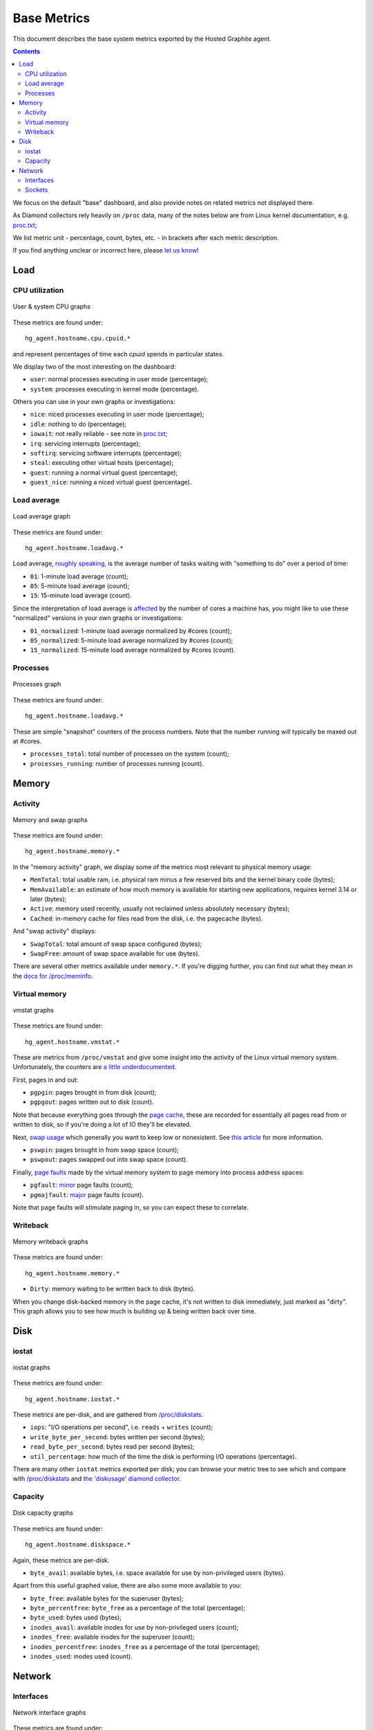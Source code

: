 Base Metrics
============

This document describes the base system metrics exported by the Hosted Graphite
agent.

.. contents::

We focus on the default "base" dashboard, and also provide notes on related
metrics not displayed there.

As Diamond collectors rely heavily on ``/proc`` data, many of the notes below
are from Linux kernel documentation, e.g. `proc.txt
<https://www.kernel.org/doc/Documentation/filesystems/proc.txt>`_;

We list metric unit - percentage, count, bytes, etc. - in brackets after each
metric description.

If you find anything unclear or incorrect here, please `let us know
<mailto:help@hostedgraphite.com>`_!

Load
----

CPU utilization
+++++++++++++++

.. figure:: /docimg/agent/base_cpu.png
   :alt: User & system CPU
   :align: center

   User & system CPU graphs

These metrics are found under::

  hg_agent.hostname.cpu.cpuid.*

and represent percentages of time each *cpuid* spends in particular states.

We display two of the most interesting on the dashboard:

- ``user``: normal processes executing in user mode (percentage);
- ``system``: processes executing in kernel mode (percentage).

Others you can use in your own graphs or investigations:

- ``nice``: niced processes executing in user mode (percentage);
- ``idle``: nothing to do (percentage);
- ``iowait``: not really reliable - see note in `proc.txt <https://www.kernel.org/doc/Documentation/filesystems/proc.txt>`_;
- ``irq``: servicing interrupts (percentage);
- ``softirq``: servicing software interrupts (percentage);
- ``steal``: executing other virtual hosts (percentage);
- ``guest``: running a normal virtual guest (percentage);
- ``guest_nice``: running a niced virtual guest (percentage).

Load average
++++++++++++

.. figure:: /docimg/agent/base_loadavg.png
   :alt: Load average
   :align: center

   Load average graph

These metrics are found under::

  hg_agent.hostname.loadavg.*

Load average, `roughly speaking
<https://prutser.wordpress.com/2012/05/28/understanding-linux-load-average-part-3/>`_,
is the average number of tasks waiting with "something to do" over a period of
time:

- ``01``: 1-minute load average (count);
- ``05``: 5-minute load average (count);
- ``15``: 15-minute load average (count).

Since the interpretation of load average is `affected
<http://blog.scoutapp.com/articles/2009/07/31/understanding-load-averages>`_ by
the number of cores a machine has, you might like to use these "normalized"
versions in your own graphs or investigations:

- ``01_normalized``: 1-minute load average normalized by #cores (count);
- ``05_normalized``: 5-minute load average normalized by #cores (count);
- ``15_normalized``: 15-minute load average normalized by #cores (count).

Processes
+++++++++

.. figure:: /docimg/agent/base_processes.png
   :alt: Processes
   :align: center

   Processes graph

These metrics are found under::

  hg_agent.hostname.loadavg.*

These are simple "snapshot" counters of the process numbers. Note that the
number running will typically be maxed out at #cores.

- ``processes_total``: total number of processes on the system (count);
- ``processes_running``: number of processes running (count).

Memory
------

Activity
++++++++

.. figure:: /docimg/agent/base_memory.png
   :alt: Memory and swap
   :align: center

   Memory and swap graphs

These metrics are found under::

  hg_agent.hostname.memory.*

In the "memory activity" graph, we display some of the metrics most relevant to
physical memory usage:

- ``MemTotal``: total usable ram, i.e. physical ram minus a few reserved bits
  and the kernel binary code (bytes);
- ``MemAvailable``: an estimate of how much memory is available for starting
  new applications, requires kernel 3.14 or later (bytes);
- ``Active``: memory used recently, usually not reclaimed unless absolutely
  necessary (bytes);
- ``Cached``: in-memory cache for files read from the disk, i.e. the pagecache (bytes).

And "swap activity" displays:

- ``SwapTotal``: total amount of swap space configured (bytes);
- ``SwapFree``: amount of swap space available for use (bytes).

There are several other metrics available under ``memory.*``. If you're digging
further, you can find out what they mean in the `docs for /proc/meminfo
<https://www.kernel.org/doc/Documentation/filesystems/proc.txt>`_.

Virtual memory
++++++++++++++

.. figure:: /docimg/agent/base_vmstat.png
   :alt: Virtual memory stats
   :align: center

   vmstat graphs

These metrics are found under::

  hg_agent.hostname.vmstat.*

These are metrics from ``/proc/vmstat`` and give some insight into the activity
of the Linux virtual memory system. Unfortunately, the counters are `a little
underdocumented <http://linuxinsight.com/proc_vmstat.html>`_.

First, pages in and out:

- ``pgpgin``: pages brought in from disk (count);
- ``pgpgout``: pages written out to disk (count).

Note that because everything goes through the `page cache
<https://en.wikipedia.org/wiki/Page_cache>`_, these are recorded for
essentially all pages read from or written to disk, so if you're doing a lot of
IO they'll be elevated.

Next, `swap usage <https://wiki.archlinux.org/index.php/swap>`_ which
generally you want to keep low or nonexistent. See `this article
<http://www.linuxjournal.com/article/8178>`_ for more information.

- ``pswpin``: pages brought in from swap space (count);
- ``pswpout``: pages swapped out into swap space (count).

Finally, `page faults <https://en.wikipedia.org/wiki/Page_fault>`_ made by the
virtual memory system to page memory into process address spaces:

- ``pgfault``: `minor <https://en.wikipedia.org/wiki/Page_fault#Minor>`_ page
  faults (count);
- ``pgmajfault``: `major <https://en.wikipedia.org/wiki/Page_fault#Major>`_
  page faults (count).

Note that page faults will stimulate paging in, so you can expect these to correlate.

Writeback
+++++++++

.. figure:: /docimg/agent/base_writeback.png
   :alt: writeback stats
   :align: center

   Memory writeback graphs

These metrics are found under::

  hg_agent.hostname.memory.*

- ``Dirty``: memory waiting to be written back to disk (bytes).

When you change disk-backed memory in the page cache, it's not written to disk
immediately, just marked as "dirty". This graph allows you to see how much is
building up & being written back over time.

Disk
----

iostat
++++++

.. figure:: /docimg/agent/base_diskthru.png
   :alt: iostat graphs
   :align: center

   iostat graphs

These metrics are found under::

  hg_agent.hostname.iostat.*

These metrics are per-disk, and are gathered from `/proc/diskstats
<https://www.kernel.org/doc/Documentation/iostats.txt>`_.

- ``iops``: "I/O operations per second", i.e. ``reads`` + ``writes`` (count);
- ``write_byte_per_second``: bytes written per second (bytes);
- ``read_byte_per_second``: bytes read per second (bytes);
- ``util_percentage``: how much of the time the disk is performing I/O
  operations (percentage).

There are many other ``iostat`` metrics exported per disk; you can browse your
metric tree to see which and compare with `/proc/diskstats
<https://www.kernel.org/doc/Documentation/iostats.txt>`_ and `the 'diskusage'
diamond collector
<https://github.com/python-diamond/Diamond/blob/master/src/collectors/diskusage/diskusage.py>`_.

Capacity
++++++++

.. figure:: /docimg/agent/base_diskavail.png
   :alt: Disk capacity stats
   :align: center

   Disk capacity graphs

These metrics are found under::

  hg_agent.hostname.diskspace.*

Again, these metrics are per-disk.

- ``byte_avail``: available bytes, i.e. space available for use by
  non-privileged users (bytes).

Apart from this useful graphed value, there are also some more available to
you:

- ``byte_free``: available bytes for the superuser (bytes);
- ``byte_percentfree``: ``byte_free`` as a percentage of the total (percentage);
- ``byte_used``: bytes used (bytes);
- ``inodes_avail``: available inodes for use by non-privileged users (count);
- ``inodes_free``: available inodes for the superuser (count);
- ``inodes_percentfree``: ``inodes_free`` as a percentage of the total (percentage);
- ``inodes_used``: inodes used (count).

Network
-------

Interfaces
++++++++++

.. figure:: /docimg/agent/base_interfaces.png
   :alt: Network interface stats
   :align: center

   Network interface graphs

These metrics are found under::

  hg_agent.hostname.network.*

These metrics are per-interface. We graph the following:

- ``tx_packets``, ``rx_packets``: packets transmitted, received (count);
- ``tx_byte``, ``rx_byte``: bytes transmitted, received (bytes);
- ``tx_drop``, ``rx_drop``: packets dropped by the driver on transmit,
  receive (count).

There are many other ``network`` metrics exported per interface; you can
browse your metric tree to see which and compare with `/proc/net/dev
<http://www.onlamp.com/pub/a/linux/2000/11/16/LinuxAdmin.html>`_, which is
fairly self-explanatory, and `the 'network' diamond collector
<https://github.com/python-diamond/Diamond/blob/master/src/collectors/network/network.py>`_.

Sockets
+++++++

.. figure:: /docimg/agent/base_sockets.png
   :alt: Socket stats
   :align: center

   Socket graphs 

These metrics are found under::

  hg_agent.hostname.sockets.*

They're drawn from ``/proc/net/sockstat``, which is under-documented.

- ``used``: total number of sockets `in kernel socket lists
  <http://elixir.free-electrons.com/linux/latest/source/net/socket.c#L169>`_ (count);
- ``tcp_inuse``: TCP sockets currently in use (count);
- ``udp_inuse``: UDP sockets currently in use (count).

Others you can use in your own graphs or investigations:

- ``tcp_mem``: the number of `pages
  <http://blog.tsunanet.net/2011/03/out-of-socket-memory.html>`_ in use for
  TCP (count);
- ``udp_mem``: the same for UDP (count);
- ``tcp_alloc``: number of sockets allocated for TCP (count);
- ``tcp_orphan``: sockets `not associated to file descriptors
  <http://blog.tsunanet.net/2011/03/out-of-socket-memory.html>`_ (count);
- ``tcp_tw``: sockets in ``TIME_WAIT``, i.e. waiting after close to handle
  packets still in the network (count).
